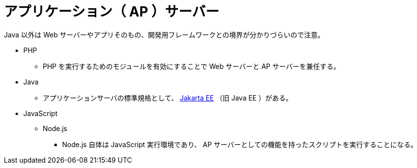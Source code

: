 = アプリケーション（ AP ）サーバー

Java 以外は Web サーバーやアプリそのもの、開発用フレームワークとの境界が分かりづらいので注意。

* PHP
** PHP を実行するためのモジュールを有効にすることで Web サーバーと AP サーバーを兼任する。
* Java
** アプリケーションサーバの標準規格として、 https://jakarta.ee/[Jakarta EE] （旧 Java EE ）がある。
* JavaScript
** Node.js
*** Node.js 自体は JavaScript 実行環境であり、 AP サーバーとしての機能を持ったスクリプトを実行することになる。
